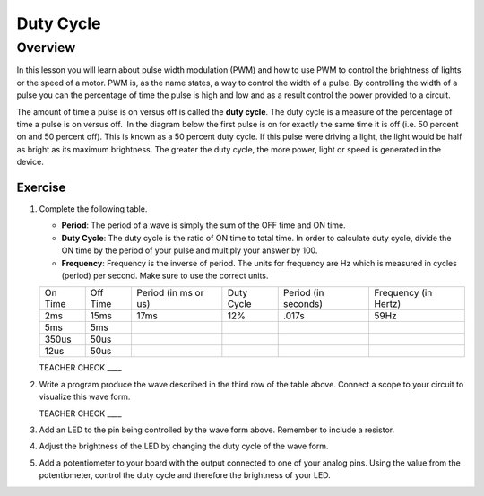 Duty Cycle
==========

Overview
--------

In this lesson you will learn about pulse width modulation (PWM) and how to use PWM to control the brightness of lights or the speed of a motor. PWM is, as the name states, a way to control the width of a pulse. By controlling the width of a pulse you can the percentage of time the pulse is high and low and as a result control the power provided to a circuit. 

The amount of time a pulse is on versus off is called the **duty cycle**. The duty cycle is a measure of the percentage of time a pulse is on versus off.  In the diagram below the first pulse is on for exactly the same time it is off (i.e. 50 percent on and 50 percent off). This is known as a 50 percent duty cycle. If this pulse were driving a light, the light would be half as bright as its maximum brightness. The greater the duty cycle, the more power, light or speed is generated in the device.

.. figure:: images/image112.png
   :alt: 

Exercise
~~~~~~~~

#. Complete the following table.


   - **Period**: The period of a wave is simply the sum of the OFF time and ON time.
   - **Duty Cycle**: The duty cycle is the ratio of ON time to total time. In order to calculate duty cycle, divide the ON time by the period of your pulse and multiply your answer by 100.
   - **Frequency**: Frequency is the inverse of period. The units for frequency are Hz which is measured in cycles (period) per second. Make sure to use the correct units.

   +--------+---------+------------------+----------+------------------+------------------+
   | On     | Off     | Period (in ms or | Duty     | Period (in       | Frequency (in    |
   | Time   | Time    | us)              | Cycle    | seconds)         | Hertz)           |
   +--------+---------+------------------+----------+------------------+------------------+
   | 2ms    | 15ms    |      17ms        |  12%     |  .017s           |     59Hz         |
   +--------+---------+------------------+----------+------------------+------------------+
   | 5ms    | 5ms     |                  |          |                  |                  |
   +--------+---------+------------------+----------+------------------+------------------+
   | 350us  | 50us    |                  |          |                  |                  |
   +--------+---------+------------------+----------+------------------+------------------+
   | 12us   | 50us    |                  |          |                  |                  |
   +--------+---------+------------------+----------+------------------+------------------+

   TEACHER CHECK \_\_\_\_

#. Write a program produce the wave described in the third row of the table above. Connect a scope to your circuit to visualize this wave form. 

   TEACHER CHECK \_\_\_\_

#. Add an LED to the pin being controlled by the wave form above. Remember to include a resistor. 

#. Adjust the brightness of the LED by changing the duty cycle of the wave form.

#. Add a potentiometer to your board with the output connected to one of your analog pins. Using the value from the potentiometer, control the duty cycle and therefore the brightness of your LED. 
